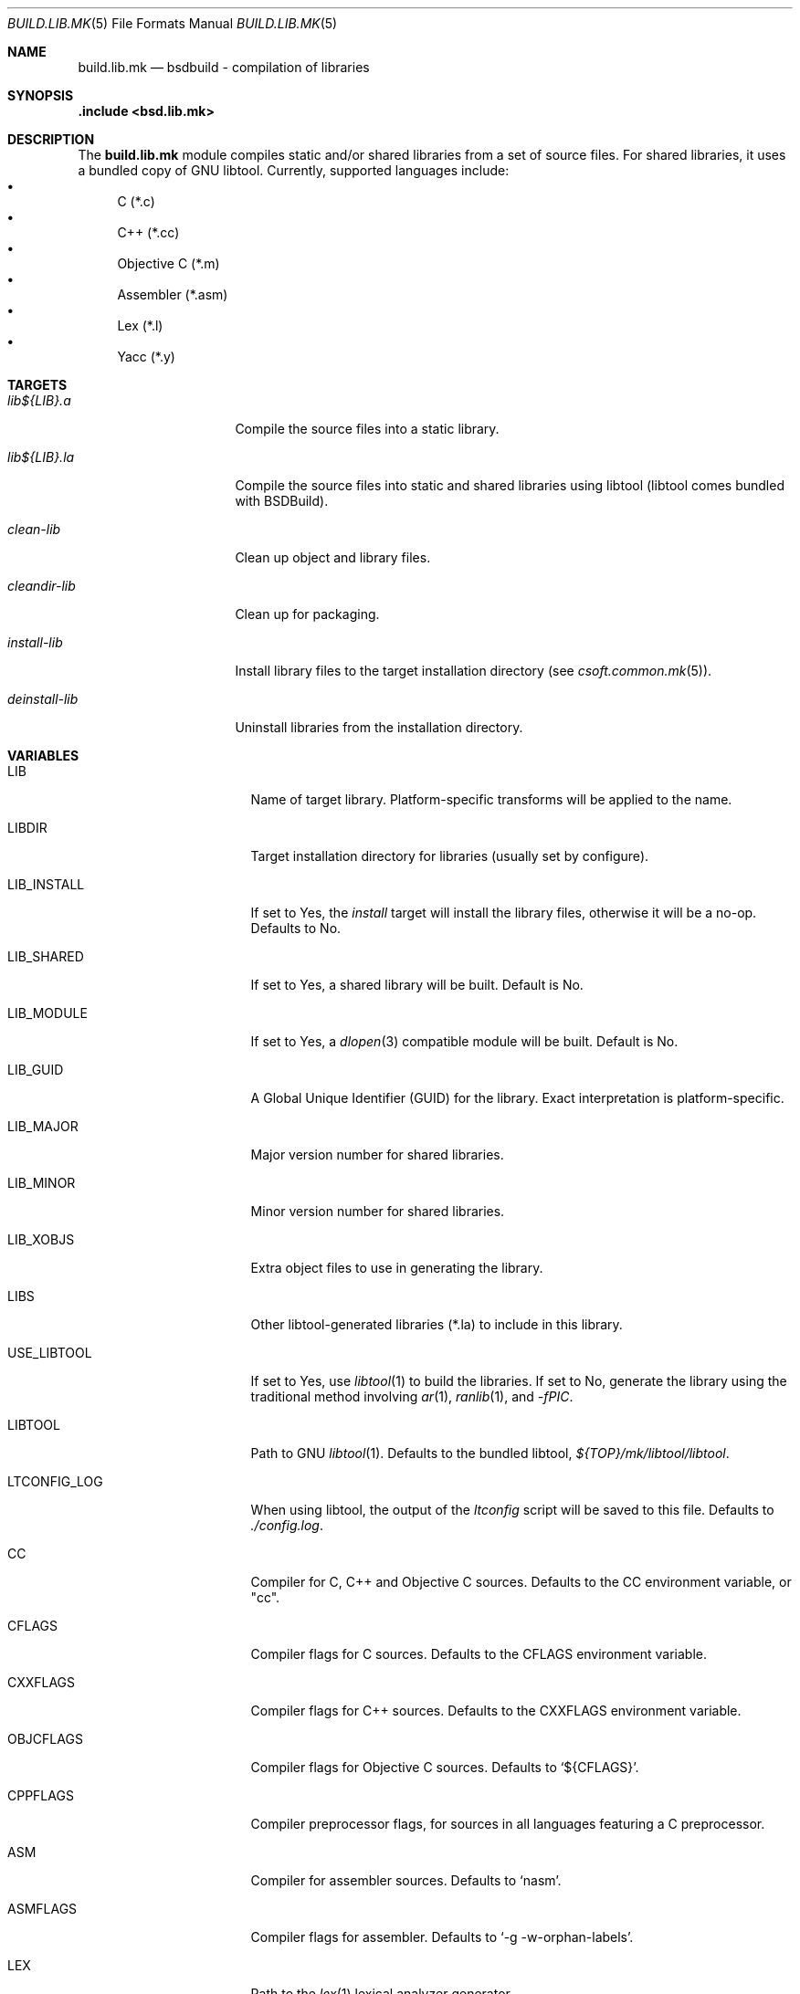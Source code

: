 .\"
.\" Copyright (c) 2007 Hypertriton, Inc. <http://www.hypertriton.com/>
.\" All rights reserved.
.\"
.\" Redistribution and use in source and binary forms, with or without
.\" modification, are permitted provided that the following conditions
.\" are met:
.\" 1. Redistributions of source code must retain the above copyright
.\"    notice, this list of conditions and the following disclaimer.
.\" 2. Redistributions in binary form must reproduce the above copyright
.\"    notice, this list of conditions and the following disclaimer in the
.\"    documentation and/or other materials provided with the distribution.
.\"
.\" THIS SOFTWARE IS PROVIDED BY THE DEVELOPERS ``AS IS'' AND ANY EXPRESS OR
.\" IMPLIED WARRANTIES, INCLUDING, BUT NOT LIMITED TO, THE IMPLIED WARRANTIES
.\" OF MERCHANTABILITY AND FITNESS FOR A PARTICULAR PURPOSE ARE DISCLAIMED.
.\" IN NO EVENT SHALL THE DEVELOPERS BE LIABLE FOR ANY DIRECT, INDIRECT,
.\" INCIDENTAL, SPECIAL, EXEMPLARY, OR CONSEQUENTIAL DAMAGES (INCLUDING, BUT
.\" NOT LIMITED TO, PROCUREMENT OF SUBSTITUTE GOODS OR SERVICES; LOSS OF USE,
.\" DATA, OR PROFITS; OR BUSINESS INTERRUPTION) HOWEVER CAUSED AND ON ANY
.\" THEORY OF LIABILITY, WHETHER IN CONTRACT, STRICT LIABILITY, OR TORT
.\" (INCLUDING NEGLIGENCE OR OTHERWISE) ARISING IN ANY WAY OUT OF THE USE OF
.\" THIS SOFTWARE, EVEN IF ADVISED OF THE POSSIBILITY OF SUCH DAMAGE.
.\"
.Dd July 18, 2007
.Dt BUILD.LIB.MK 5
.Os
.ds vT BSDBuild Reference
.ds oS BSDBuild 1.0
.Sh NAME
.Nm build.lib.mk
.Nd bsdbuild - compilation of libraries
.Sh SYNOPSIS
.Fd .include <bsd.lib.mk>
.Sh DESCRIPTION
The
.Nm
module compiles static and/or shared libraries from a set of source files.
For shared libraries, it uses a bundled copy of GNU libtool.
Currently, supported languages include:
.Bl -bullet -compact
.It
C (*.c)
.It
C++ (*.cc)
.It
Objective C (*.m)
.It
Assembler (*.asm)
.It
Lex (*.l)
.It
Yacc (*.y)
.El
.Pp
.Sh TARGETS
.Bl -tag -width "deinstall-lib "
.It Ar lib${LIB}.a
Compile the source files into a static library.
.It Ar lib${LIB}.la
Compile the source files into static and shared libraries using libtool
(libtool comes bundled with BSDBuild).
.It Ar clean-lib
Clean up object and library files.
.It Ar cleandir-lib
Clean up for packaging.
.It Ar install-lib
Install library files to the target installation directory
(see
.Xr csoft.common.mk 5 ) .
.It Ar deinstall-lib
Uninstall libraries from the installation directory.
.El
.Sh VARIABLES
.Bl -tag -width "CONF_OVERWRITE "
.It Ev LIB
Name of target library.
Platform-specific transforms will be applied to the name.
.It Ev LIBDIR
Target installation directory for libraries
(usually set by configure).
.It Ev LIB_INSTALL
If set to Yes, the
.Ar install
target will install the library files, otherwise it will be a no-op.
Defaults to No.
.It Ev LIB_SHARED
If set to Yes, a shared library will be built.
Default is No.
.It Ev LIB_MODULE
If set to Yes, a
.Xr dlopen 3
compatible module will be built.
Default is No.
.It Ev LIB_GUID
A Global Unique Identifier (GUID) for the library.
Exact interpretation is platform-specific.
.It Ev LIB_MAJOR
Major version number for shared libraries.
.It Ev LIB_MINOR
Minor version number for shared libraries.
.It Ev LIB_XOBJS
Extra object files to use in generating the library.
.It Ev LIBS
Other libtool-generated libraries (*.la) to include in this library.
.It Ev USE_LIBTOOL
If set to Yes, use
.Xr libtool 1
to build the libraries.
If set to No, generate the library using the traditional method involving
.Xr ar 1 ,
.Xr ranlib 1 ,
and
.Ar -fPIC .
.It Ev LIBTOOL
Path to GNU
.Xr libtool 1 .
Defaults to the bundled libtool,
.Pa ${TOP}/mk/libtool/libtool .
.It Ev LTCONFIG_LOG
When using libtool, the output of the
.Pa ltconfig
script will be saved to this file.
Defaults to
.Pa ./config.log .
.It Ev CC
Compiler for C, C++ and Objective C sources.
Defaults to the CC environment variable, or "cc".
.It Ev CFLAGS
Compiler flags for C sources.
Defaults to the CFLAGS environment variable.
.It Ev CXXFLAGS
Compiler flags for C++ sources.
Defaults to the CXXFLAGS environment variable.
.It Ev OBJCFLAGS
Compiler flags for Objective C sources.
Defaults to
.Sq ${CFLAGS} .
.It Ev CPPFLAGS
Compiler preprocessor flags, for sources in all languages featuring
a C preprocessor.
.It Ev ASM
Compiler for assembler sources.
Defaults to
.Sq nasm .
.It Ev ASMFLAGS
Compiler flags for assembler.
Defaults to
.Sq -g -w-orphan-labels .
.It Ev LEX
Path to the
.Xr lex 1
lexical analyzer generator.
.It Ev YACC
Path to the
.Xr yacc 1
parser generator.
.It Ev LFLAGS
Options for
.Xr lex 1 ,
defaults to
.Sq .
.It Ev YFLAGS
Options for
.Xr yacc 1 ,
defaults to
.Sq -d .
.It Ev LIBL
Libraries to use for Lex lexers.
Defaults to
.Sq -ll .
.It Ev WINDRES
(Specific to the win32 platform)
Path to the
.Xr windres 1
utility, which generates windows resource files.
.It Ev WINRES
(Specific to the win32 platform)
Resource file to use with
.Xr windres 1 .
.It Ev SHARE
List of data files to install into
.Dv ${SHAREDIR} .
Files must have been generated from the build process.
.It Ev SHARESRC
Similar to
.Ev SHARE
for non-generated files to be copied from the source directory.
.It Ev INCLDIR
Library header files will be installed into this directory.
See
.Xr build.common.mk 5 .
.It Ev INCL
List of library header files.
.It Ev CONFDIR
System-wide configuration files will be installed into this directory.
It is usually set relative to
.Sq ${SYSCONFDIR} ,
for example
.Sq ${SYSCONFDIR}/MyLibrary .
.It Ev CONF
List of configuration files to install into
.Dv ${CONFDIR}.
Note that the
.Ar install
target will not override existing configuration files, instead it will
output a
.Dq The following configuration files have been preserved
message.
.It Ev CONF_OVERWRITE
Overwrite any existing configuration file on installation.
Default is "No".
.El
.Sh SEE ALSO
.Xr build.common.mk 5 ,
.Xr build.prog.mk 5
.Sh HISTORY
.Nm
first appeared in BSDBuild 1.0.
.Pp
BSDBuild is based on the 4.4BSD build system.
